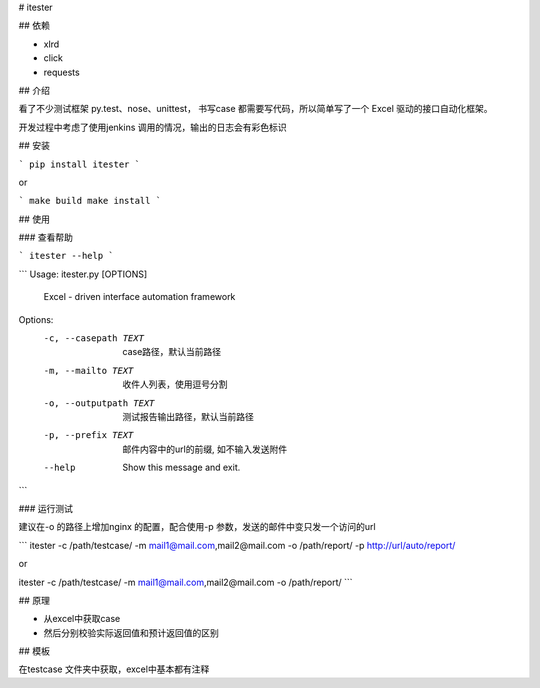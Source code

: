 # itester

## 依赖

- xlrd
- click
- requests

## 介绍

看了不少测试框架 py.test、nose、unittest， 书写case 都需要写代码，所以简单写了一个 Excel 驱动的接口自动化框架。

开发过程中考虑了使用jenkins 调用的情况，输出的日志会有彩色标识

## 安装

```
pip install itester
```

or

```
make build
make install
```

## 使用

### 查看帮助

```
itester --help
```

```
Usage: itester.py [OPTIONS]

  Excel - driven interface automation framework

Options:
  -c, --casepath TEXT    case路径，默认当前路径
  -m, --mailto TEXT      收件人列表，使用逗号分割
  -o, --outputpath TEXT  测试报告输出路径，默认当前路径
  -p, --prefix TEXT      邮件内容中的url的前缀, 如不输入发送附件
  --help                 Show this message and exit.
```

### 运行测试

建议在-o 的路径上增加nginx 的配置，配合使用-p 参数，发送的邮件中变只发一个访问的url

```
itester -c /path/testcase/ -m mail1@mail.com,mail2@mail.com -o /path/report/ -p http://url/auto/report/

or

itester -c /path/testcase/ -m mail1@mail.com,mail2@mail.com -o /path/report/
```

## 原理

- 从excel中获取case
- 然后分别校验实际返回值和预计返回值的区别

## 模板

在testcase 文件夹中获取，excel中基本都有注释

